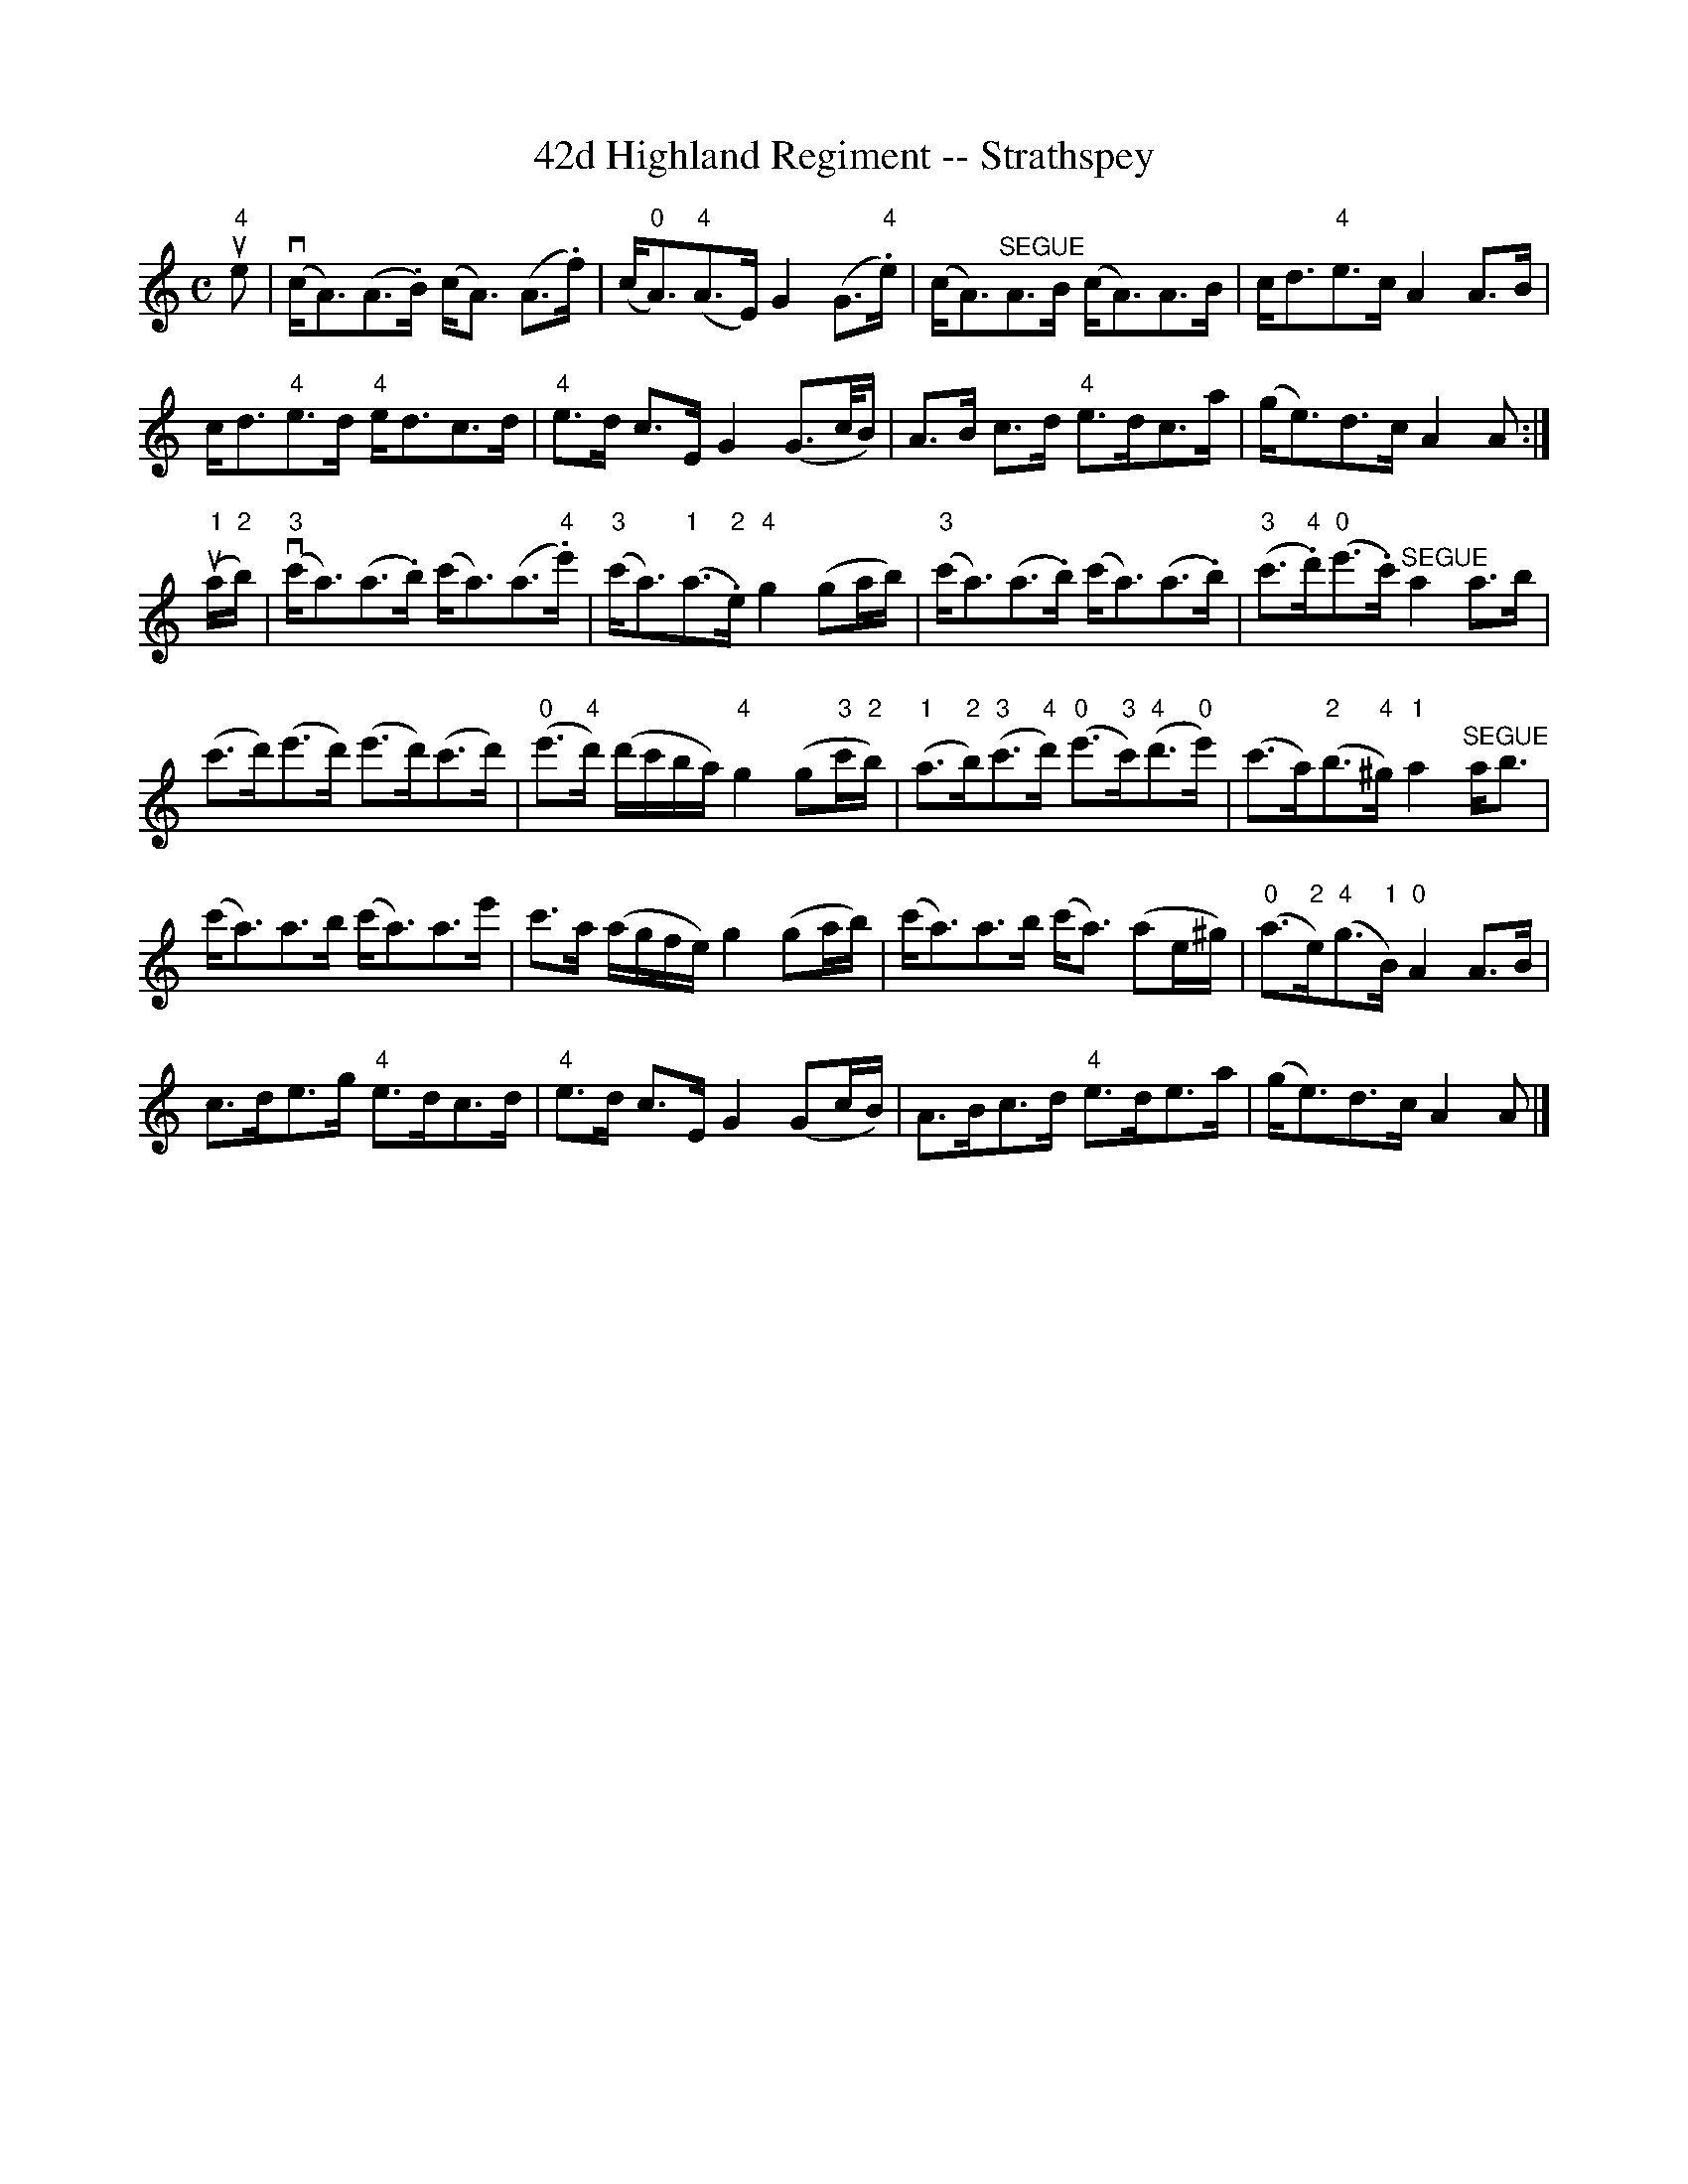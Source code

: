 X:1
T:42d Highland Regiment -- Strathspey
R:strathspey
B:Ryan's Mammoth Collection
N: 161 962
Z: Contributed by Ray Davies,  ray:davies99.freeserve.co.uk
M:C
L:1/8
K:Am
u"4"e|\
v(c<A)(A>.B) (c<A) (A>.f) | (c"0"<A)"4"(A>E) G2(G>"4".e) |\
 (c<A)"^SEGUE"A>B (c<A)A>B | c<d"4"e>c A2A>B |
c<d"4"e>d "4"e<dc>d | "4"e>d c>E G2 (G>c/B/) |\
 A>B c>d "4"e>dc>a | (g<e)d>c A2 A:|
u("1"a/"2"b/)|\
("3"vc'<a)(a>.b) (c'<a)(a>"4".e') |\
 ("3"c'<a)("1"a>"2".e) "4"g2 (ga/b/) |\
 ("3"c'<a)(a>.b) (c'<a)(a>.b) |\
 ("3"c'>"4".d')("0"e'>.c') "^SEGUE"a2 a>b |
(c'>d')(e'>d') (e'>d')(c'>d') |\
 ("0"e'>"4"d') (d'/c'/b/a/) "4"g2 (g"3"c'/"2"b/) |\
 ("1"a>"2"b)("3"c'>"4"d') ("0"e'>"3"c')("4"d'>"0"e') |\
 (c'>a)("2"b>"4"^g) "1"a2 "^SEGUE"a<b|
(c'<a)a>b (c'<a)a>e' | c'>a (a/g/f/e/) g2 (ga/b/) |\
 (c'<a)a>b (c'<a) (ae/^g/) |\
 ("0"a>"2"e)("4"g>"1"B) "0"A2 A>B|
c>de>g "4"e>dc>d | "4"e>d c>E G2 (Gc/B/) |\
 A>Bc>d "4"e>de>a | (g<e)d>c A2 A |]
